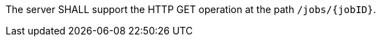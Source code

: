 [[req_core_job]]
[.requirement,label="/req/core/job"]
====
The server SHALL support the HTTP GET operation at the path `/jobs/{jobID}`.
====
